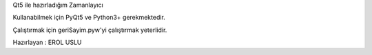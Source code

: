 Qt5 ile hazırladığım Zamanlayıcı

Kullanabilmek için PyQt5 ve Python3+ gerekmektedir.

Çalıştırmak için geriSayim.pyw'yi çalıştırmak yeterlidir.

Hazırlayan : EROL USLU
